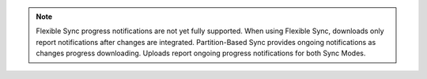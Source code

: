 .. note::

   Flexible Sync progress notifications are not yet fully supported.
   When using Flexible Sync, downloads only report notifications after changes are integrated.
   Partition-Based Sync provides ongoing notifications as changes progress downloading. 
   Uploads report ongoing progress notifications for both Sync Modes.
